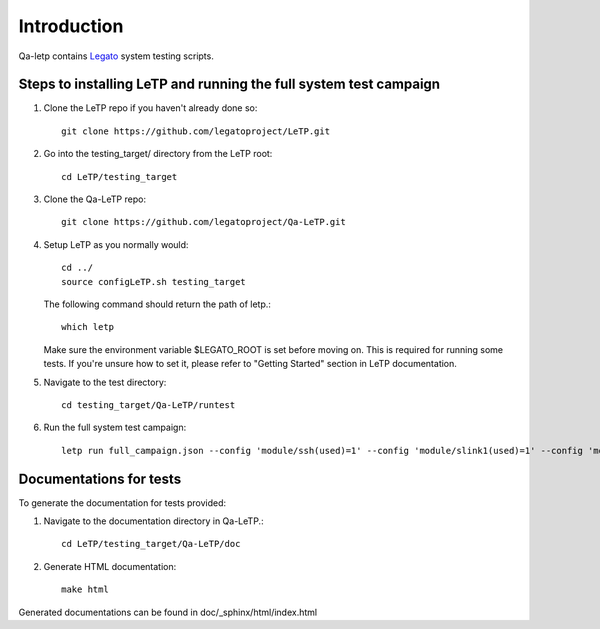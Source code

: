.. _introduction:

############
Introduction
############

Qa-letp contains `Legato <https://github.com/legatoproject/legato-af>`_
system testing scripts.

Steps to installing LeTP and running the full system test campaign
------------------------------------------------------------------

1. Clone the LeTP repo if you haven't already done so::

    git clone https://github.com/legatoproject/LeTP.git

2. Go into the testing_target/ directory from the LeTP root::

    cd LeTP/testing_target

3. Clone the Qa-LeTP repo::

    git clone https://github.com/legatoproject/Qa-LeTP.git

4. Setup LeTP as you normally would::

    cd ../
    source configLeTP.sh testing_target

   The following command should return the path of letp.::

           which letp

   Make sure the environment variable $LEGATO_ROOT is set before moving on.
   This is required for running some tests.
   If you're unsure how to set it, please refer to "Getting Started" section in LeTP documentation.

5. Navigate to the test directory::

    cd testing_target/Qa-LeTP/runtest

6. Run the full system test campaign::

    letp run full_campaign.json --config 'module/ssh(used)=1' --config 'module/slink1(used)=1' --config 'module/slink1/name=<DEVICE_CLI_PORT>' --config 'module/slink2(used)=1' --config 'module/slink2/name=<DEVICE_AT_PORT>'

Documentations for tests
------------------------

To generate the documentation for tests provided:

1. Navigate to the documentation directory in Qa-LeTP.::

    cd LeTP/testing_target/Qa-LeTP/doc

2. Generate HTML documentation::

    make html

Generated documentations can be found in doc/_sphinx/html/index.html
